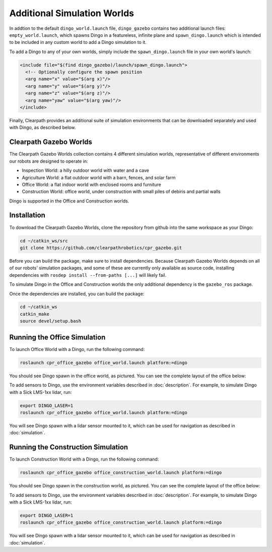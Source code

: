 Additional Simulation Worlds
================================

In addtion to the default ``dingo_world.launch`` file, ``dingo_gazebo`` contains two additional launch files:
``empty_world.launch``, which spawns Dingo in a featureless, infinite plane and ``spawn_dingo.launch`` which is
intended to be included in any custom world to add a Dingo simulation to it.

.. image:: images/dingo_empty_world.png
  :alt: Dingo in the Empty World environment

To add a Dingo to any of your own worlds, simply include the ``spawn_dingo.launch`` file in your own world's launch:

.. code-block:: xml

  <include file="$(find dingo_gazebo)/launch/spawn_dingo.launch">
    <!-- Optionally configure the spawn position
    <arg name="x" value="$(arg x)"/>
    <arg name="y" value="$(arg y)"/>
    <arg name="z" value="$(arg z)"/>
    <arg name="yaw" value="$(arg yaw)"/>
  </include>

Finally, Clearpath provides an additional suite of simulation environments that can be downloaded separately and used
with Dingo, as described below.

Clearpath Gazebo Worlds
------------------------

The Clearpath Gazebo Worlds collection contains 4 different simulation worlds, representative of different
environments our robots are designed to operate in:

* Inspection World: a hilly outdoor world with water and a cave
* Agriculture World: a flat outdoor world with a barn, fences, and solar farm
* Office World: a flat indoor world with enclosed rooms and furniture
* Construction World: office world, under construction with small piles of debiris and partial walls

Dingo is supported in the Office and Construction worlds.

Installation
---------------

To download the Clearpath Gazebo Worlds, clone the repository from github into the same workspace as your Dingo:

.. code-block:: bash

  cd ~/catkin_ws/src
  git clone https://github.com/clearpathrobotics/cpr_gazebo.git

Before you can build the package, make sure to install dependencies.  Because Clearpath Gazebo Worlds depends on
all of our robots' simulation packages, and some of these are currently only available as source code, installing
dependencies with ``rosdep install --from-paths [...]`` will likely fail.

To simulate Dingo in the Office and Construction worlds the only additional dependency is the ``gazebo_ros`` package.

Once the dependencies are installed, you can build the package:

.. code-block:: bash

  cd ~/catkin_ws
  catkin_make
  source devel/setup.bash

Running the Office Simulation
--------------------------------

.. image:: images/dingo_office_world.png
  :alt: Dingo in the Office World

To launch Office World with a Dingo, run the following command:

.. code-block:: bash

  roslaunch cpr_office_gazebo office_world.launch platform:=dingo

You should see Dingo spawn in the office world, as pictured.  You can see the complete layout of the office below:

.. image:: images/office_world.png
  :alt: The layout of Office World

To add sensors to Dingo, use the environment variables described in :doc:`description`.  For example, to simulate
Dingo with a Sick LMS-1xx lidar, run:

.. code-block:: bash

  export DINGO_LASER=1
  roslaunch cpr_office_gazebo office_world.launch platform:=dingo

You will see Dingo spawn with a lidar sensor mounted to it, which can be used for navigation as described in
:doc:`simulation`.

.. image:: images/dingo_office_laser.png
  :alt: Dingo in Office World with a lidar sensor

Running the Construction Simulation
--------------------------------------

.. image:: images/dingo_construction_world.png
  :alt: Dingo in the Construction World

To launch Construction World with a Dingo, run the following command:

.. code-block:: bash

  roslaunch cpr_office_gazebo office_construction_world.launch platform:=dingo

You should see Dingo spawn in the construction world, as pictured.  You can see the complete layout of the office below:

.. image:: images/construction_world.png
  :alt: The layout of Construction World

To add sensors to Dingo, use the environment variables described in :doc:`description`.  For example, to simulate
Dingo with a Sick LMS-1xx lidar, run:

.. code-block:: bash

  export DINGO_LASER=1
  roslaunch cpr_office_gazebo office_construction_world.launch platform:=dingo

You will see Dingo spawn with a lidar sensor mounted to it, which can be used for navigation as described in
:doc:`simulation`.
